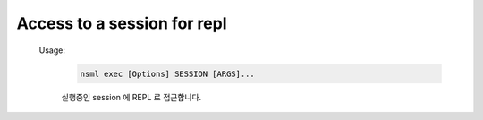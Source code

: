 
.. _nsml exec:

Access to a session for repl
----------------------------

    Usage:
        .. code-block:: console

            nsml exec [Options] SESSION [ARGS]...

        실행중인 session 에 REPL 로 접근합니다.
